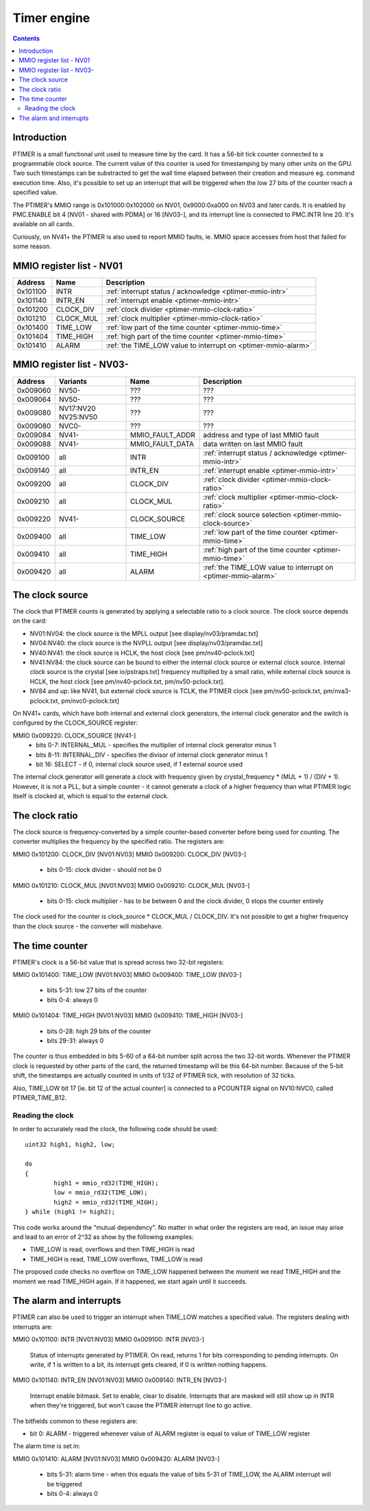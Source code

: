.. _ptimer:

============
Timer engine
============

.. contents::


Introduction
============

PTIMER is a small functional unit used to measure time by the card. It has
a 56-bit tick counter connected to a programmable clock source. The current
value of this counter is used for timestamping by many other units on the GPU.
Two such timestamps can be substracted to get the wall time elapsed between
their creation and measure eg. command execution time. Also, it's possible to
set up an interrupt that will be triggered when the low 27 bits of the counter
reach a specified value.

The PTIMER's MMIO range is 0x101000:0x102000 on NV01, 0x9000:0xa000 on NV03
and later cards. It is enabled by PMC.ENABLE bit 4 [NV01 - shared with PDMA]
or 16 [NV03-], and its interrupt line is connected to PMC.INTR line 20. It's
available on all cards.

Curiously, on NV41+ the PTIMER is also used to report MMIO faults, ie. MMIO
space accesses from host that failed for some reason.

.. todo:: document that some day].


.. _ptimer-mmio-nv01:

MMIO register list - NV01
=========================

======== ========= =============
Address  Name      Description
======== ========= =============
0x101100 INTR      :ref:`interrupt status / acknowledge <ptimer-mmio-intr>`
0x101140 INTR_EN   :ref:`interrupt enable <ptimer-mmio-intr>`
0x101200 CLOCK_DIV :ref:`clock divider <ptimer-mmio-clock-ratio>`
0x101210 CLOCK_MUL :ref:`clock multiplier <ptimer-mmio-clock-ratio>`
0x101400 TIME_LOW  :ref:`low part of the time counter <ptimer-mmio-time>`
0x101404 TIME_HIGH :ref:`high part of the time counter <ptimer-mmio-time>`
0x101410 ALARM     :ref:`the TIME_LOW value to interrupt on <ptimer-mmio-alarm>`
======== ========= =============


.. _ptimer-mmio-nv03:

MMIO register list - NV03-
==========================

======== ========= =============== =============
Address  Variants  Name            Description
======== ========= =============== =============
0x009060 NV50-     ???             ???
0x009064 NV50-     ???             ???
0x009080 NV17:NV20 ???             ???
         NV25:NV50               
0x009080 NVC0-     ???             ???
0x009084 NV41-     MMIO_FAULT_ADDR address and type of last MMIO fault
0x009088 NV41-     MMIO_FAULT_DATA data written on last MMIO fault
0x009100 all       INTR            :ref:`interrupt status / acknowledge <ptimer-mmio-intr>`
0x009140 all       INTR_EN         :ref:`interrupt enable <ptimer-mmio-intr>`
0x009200 all       CLOCK_DIV       :ref:`clock divider <ptimer-mmio-clock-ratio>`
0x009210 all       CLOCK_MUL       :ref:`clock multiplier <ptimer-mmio-clock-ratio>`
0x009220 NV41-     CLOCK_SOURCE    :ref:`clock source selection <ptimer-mmio-clock-source>`
0x009400 all       TIME_LOW        :ref:`low part of the time counter <ptimer-mmio-time>`
0x009410 all       TIME_HIGH       :ref:`high part of the time counter <ptimer-mmio-time>`
0x009420 all       ALARM           :ref:`the TIME_LOW value to interrupt on <ptimer-mmio-alarm>`
======== ========= =============== =============

.. todo:: figure out 9060-9080
.. todo:: document MMIO_FAULT_*


.. _ptimer-mmio-clock-source:

The clock source
================

The clock that PTIMER counts is generated by applying a selectable ratio to
a clock source. The clock source depends on the card:

- NV01:NV04: the clock source is the MPLL output [see display/nv03/pramdac.txt]
- NV04:NV40: the clock source is the NVPLL output [see display/nv03/pramdac.txt]
- NV40:NV41: the clock source is HCLK, the host clock [see pm/nv40-pclock.txt]
- NV41:NV84: the clock source can be bound to either the internal clock source
  or external clock source. Internal clock source is the crystal
  [see io/pstraps.txt] frequency multiplied by a small ratio, while external
  clock source is HCLK, the host clock [see pm/nv40-pclock.txt, pm/nv50-pclock.txt].
- NV84 and up: like NV41, but external clock source is TCLK, the PTIMER clock
  [see pm/nv50-pclock.txt, pm/nva3-pclock.txt, pm/nvc0-pclock.txt]

On NV41+ cards, which have both internal and external clock generators, the
internal clock generator and the switch is configured by the CLOCK_SOURCE
register:

MMIO 0x009220: CLOCK_SOURCE [NV41-]
  - bits 0-7: INTERNAL_MUL - specifies the multiplier of internal clock
    generator minus 1
  - bits 8-11: INTERNAL_DIV - specifies the divisor of internal clock
    generator minus 1
  - bit 16: SELECT - if 0, internal clock source used, if 1 external source
    used

The internal clock generator will generate a clock with frequency given by
crystal_frequency * (MUL + 1) / (DIV + 1). However, it is not
a PLL, but a simple counter - it cannot generate a clock of a higher frequency
than what PTIMER logic itself is clocked at, which is equal to the external
clock.


.. _ptimer-mmio-clock-ratio:

The clock ratio
===============

The clock source is frequency-converted by a simple counter-based converter
before being used for counting. The converter multiplies the frequency by
the specified ratio. The registers are:

MMIO 0x101200: CLOCK_DIV [NV01:NV03]
MMIO 0x009200: CLOCK_DIV [NV03-]
  - bits 0-15: clock divider - should not be 0

MMIO 0x101210: CLOCK_MUL [NV01:NV03]
MMIO 0x009210: CLOCK_MUL [NV03-]
  - bits 0-15: clock multiplier - has to be between 0 and the clock divider,
    0 stops the counter entirely

The clock used for the counter is clock_source * CLOCK_MUL / CLOCK_DIV. It's
not possible to get a higher frequency than the clock source - the converter
will misbehave.


.. _ptimer-mmio-time:
.. _ptimer-perf-time-b12:

The time counter
================

PTIMER's clock is a 56-bit value that is spread across two 32-bit registers:

MMIO 0x101400: TIME_LOW [NV01:NV03]
MMIO 0x009400: TIME_LOW [NV03-]
  - bits 5-31: low 27 bits of the counter
  - bits 0-4: always 0

MMIO 0x101404: TIME_HIGH [NV01:NV03]
MMIO 0x009410: TIME_HIGH [NV03-]
  - bits 0-28: high 29 bits of the counter
  - bits 29-31: always 0

The counter is thus embedded in bits 5-60 of a 64-bit number split across the
two 32-bit words. Whenever the PTIMER clock is requested by other parts of the
card, the returned timestamp will be this 64-bit number. Because of the 5-bit
shift, the timestamps are actually counted in units of 1/32 of PTIMER tick,
with resolution of 32 ticks.

Also, TIME_LOW bit 17 [ie. bit 12 of the actual counter] is connected to
a PCOUNTER signal on NV10:NVC0, called PTIMER_TIME_B12.


Reading the clock
-----------------

In order to accurately read the clock, the following code should be used::

	uint32 high1, high2, low;

	do
	{
		high1 = mmio_rd32(TIME_HIGH);
		low = mmio_rd32(TIME_LOW);
		high2 = mmio_rd32(TIME_HIGH);
	} while (high1 != high2);

This code works around the "mutual dependency". No matter in what order the
registers are read, an issue may arise and lead to an error of 2^32 as show by
the following examples:

- TIME_LOW is read, overflows and then TIME_HIGH is read
- TIME_HIGH is read, TIME_LOW overflows, TIME_LOW is read

The proposed code checks no overflow on TIME_LOW happened between the moment we
read TIME_HIGH and the moment we read TIME_HIGH again. If it happened, we start
again until it succeeds.


.. _ptimer-intr:
.. _ptimer-mmio-intr:
.. _ptimer-mmio-alarm:

The alarm and interrupts
========================

PTIMER can also be used to trigger an interrupt when TIME_LOW matches
a specified value. The registers dealing with interrupts are:

MMIO 0x101100: INTR [NV01:NV03]
MMIO 0x009100: INTR [NV03-]
  Status of interrupts generated by PTIMER. On read, returns 1 for bits
  corresponding to pending interrupts. On write, if 1 is written to a bit,
  its interrupt gets cleared, if 0 is written nothing happens.

MMIO 0x101140: INTR_EN [NV01:NV03]
MMIO 0x009140: INTR_EN [NV03-]
  Interrupt enable bitmask. Set to enable, clear to disable. Interrupts that
  are masked will still show up in INTR when they're triggered, but won't
  cause the PTIMER interrupt line to go active.

The bitfields common to these registers are:

- bit 0: ALARM - triggered whenever value of ALARM register is equal to value
  of TIME_LOW register

The alarm time is set in:

MMIO 0x101410: ALARM [NV01:NV03]
MMIO 0x009420: ALARM [NV03-]
  - bits 5-31: alarm time - when this equals the value of bits 5-31 of TIME_LOW,
    the ALARM interrupt will be triggered
  - bits 0-4: always 0
